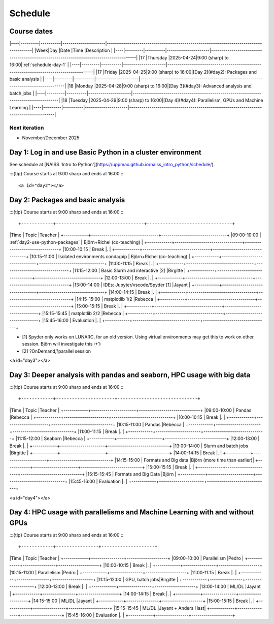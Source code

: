 .. _schedule:

Schedule
========

Course dates
------------

|----|---------|----------|---------------------|---------------------------------------------------------------------------------------|
|Week|Day      |Date      |Time                 |Description                                                                            |
|----|---------|----------|---------------------|---------------------------------------------------------------------------------------|
|17  |Thursday |2025-04-24|9:00 (sharp) to 16:00|:ref:`schedule-day-1`                                                                  |
|----|---------|----------|---------------------|---------------------------------------------------------------------------------------|
|17  |Friday   |2025-04-25|9:00 (sharp) to 16:00|[Day 2](#day2): Packages and basic analysis                                            |
|----|---------|----------|---------------------|---------------------------------------------------------------------------------------|
|18  |Monday   |2025-04-28|9:00 (sharp) to 16:00|[Day 3](#day3): Advanced analysis and batch jobs                                       |
|----|---------|----------|---------------------|---------------------------------------------------------------------------------------|
|18  |Tuesday  |2025-04-29|9:00 (sharp) to 16:00|[Day 4](#day4): Parallelism, GPUs and Machine Learning                                 |
|----|---------|----------|---------------------|---------------------------------------------------------------------------------------|

Next iteration
^^^^^^^^^^^^^^

- November/December 2025

.. _schedule-day-1:

Day 1: Log in and use Basic Python in a cluster environment
-----------------------------------------------------------

See schedule at [NAISS 'Intro to Python'](https://uppmax.github.io/naiss_intro_python/schedule/).

:::{tip} 
Course starts at 9:00 sharp and ends at 16:00
:::

<a id="day2"></a>

.. _schedule-day-2:
Day 2: Packages and basic analysis
----------------------------------

:::{tip} 
Course starts at 9:00 sharp and ends at 16:00
:::

+------------+---------------------------------+--------------------------------+
|Time        | Topic                           |Teacher                         |
+------------+---------------------------------+--------------------------------+
|09:00-10:00 | :ref:`day2-use-python-packages` | Björn+Richel (co-teaching)     |
+------------+---------------------------------+--------------------------------+
|10:00-10:15 | Break                           |.                               |
+------------+---------------------------------+--------------------------------+
|10:15-11:00 | Isolated environments conda/pip | Björn+Richel (co-teaching)     |
+------------+---------------------------------+--------------------------------+
|11:00-11:15 | Break                           |.                               |
+------------+---------------------------------+--------------------------------+
|11:15-12:00 | Basic Slurm and interactive [2] |Birgitte                        |
+------------+---------------------------------+--------------------------------+
|12:00-13:00 | Break                           |.                               |
+------------+---------------------------------+--------------------------------+
|13:00-14:00 | IDEs: Jupyter/vscode/Spyder [1] |Jayant                          |
+------------+---------------------------------+--------------------------------+
|14:00-14:15 | Break                           |.                               |
+------------+---------------------------------+--------------------------------+
|14:15-15:00 | matplotlib 1/2                  |Rebecca                         |
+------------+---------------------------------+--------------------------------+
|15:00-15:15 | Break                           |.                               |
+------------+---------------------------------+--------------------------------+
|15:15-15:45 | matplotlib 2/2                  |Rebecca                         |
+------------+---------------------------------+--------------------------------+
|15:45-16:00 | Evaluation                      |.                               |
+------------+---------------------------------+--------------------------------+

- [1] Spyder only works on LUNARC, for an old version.
  Using virtual environments may get this to work on other session.
  Björn will investigate this :+1:
- [2] ?OnDemand,?parallel session

<a id="day3"></a>

.. _schedule-day-3:

Day 3: Deeper analysis with pandas and seaborn, HPC usage with big data
-----------------------------------------------------------------------

:::{tip} 
Course starts at 9:00 sharp and ends at 16:00
:::

+------------+----------------------+------------------------------+
|Time        | Topic                |Teacher                       |
+------------+----------------------+------------------------------+
|09:00-10:00 | Pandas               |Rebecca                       |
+------------+----------------------+------------------------------+
|10:00-10:15 | Break                |.                             |
+------------+----------------------+------------------------------+
|10:15-11:00 | Pandas               |Rebecca                       |
+------------+----------------------+------------------------------+
|11:00-11:15 | Break                |.                             |
+------------+----------------------+------------------------------+
|11:15-12:00 | Seaborn              |Rebecca                       |
+------------+----------------------+------------------------------+
|12:00-13:00 | Break                |.                             |
+------------+----------------------+------------------------------+
|13:00-14:00 | Slurm and batch jobs |Birgitte                      |
+------------+----------------------+------------------------------+
|14:00-14:15 | Break                |.                             |
+------------+----------------------+------------------------------+
|14:15-15:00 | Formats and Big data |Björn (more time than earlier)|
+------------+----------------------+------------------------------+
|15:00-15:15 | Break                |.                             |
+------------+----------------------+------------------------------+
|15:15-15:45 | Formats and Big Data |Björn                         |
+------------+----------------------+------------------------------+
|15:45-16:00 | Evaluation           |.                             |
+------------+----------------------+------------------------------+

<a id="day4"></a>

.. _schedule-day-4:

Day 4: HPC usage with parallelisms and Machine Learning with and without GPUs
-----------------------------------------------------------------------------

:::{tip} 
Course starts at 9:00 sharp and ends at 16:00
:::

+------------+----------------+--------------------+
|Time        | Topic          |Teacher             |
+------------+----------------+--------------------+
|09:00-10:00 | Parallelism    |Pedro               |
+------------+----------------+--------------------+
|10:00-10:15 | Break          |.                   |
+------------+----------------+--------------------+
|10:15-11:00 | Parallelism    |Pedro               |
+------------+----------------+--------------------+
|11:00-11:15 | Break          |.                   |
+------------+----------------+--------------------+
|11:15-12:00 | GPU, batch jobs|Birgitte            |
+------------+----------------+--------------------+
|12:00-13:00 | Break          |.                   |
+------------+----------------+--------------------+
|13:00-14:00 | ML/DL          |Jayant              |
+------------+----------------+--------------------+
|14:00-14:15 | Break          |.                   |
+------------+----------------+--------------------+
|14:15-15:00 | ML/DL          |Jayant              |
+------------+----------------+--------------------+
|15:00-15:15 | Break          |.                   | 
+------------+----------------+--------------------+
|15:15-15:45 | ML/DL          |Jayant + Anders Hast|
+------------+----------------+--------------------+
|15:45-16:00 | Evaluation     |.                   |
+------------+----------------+--------------------+
